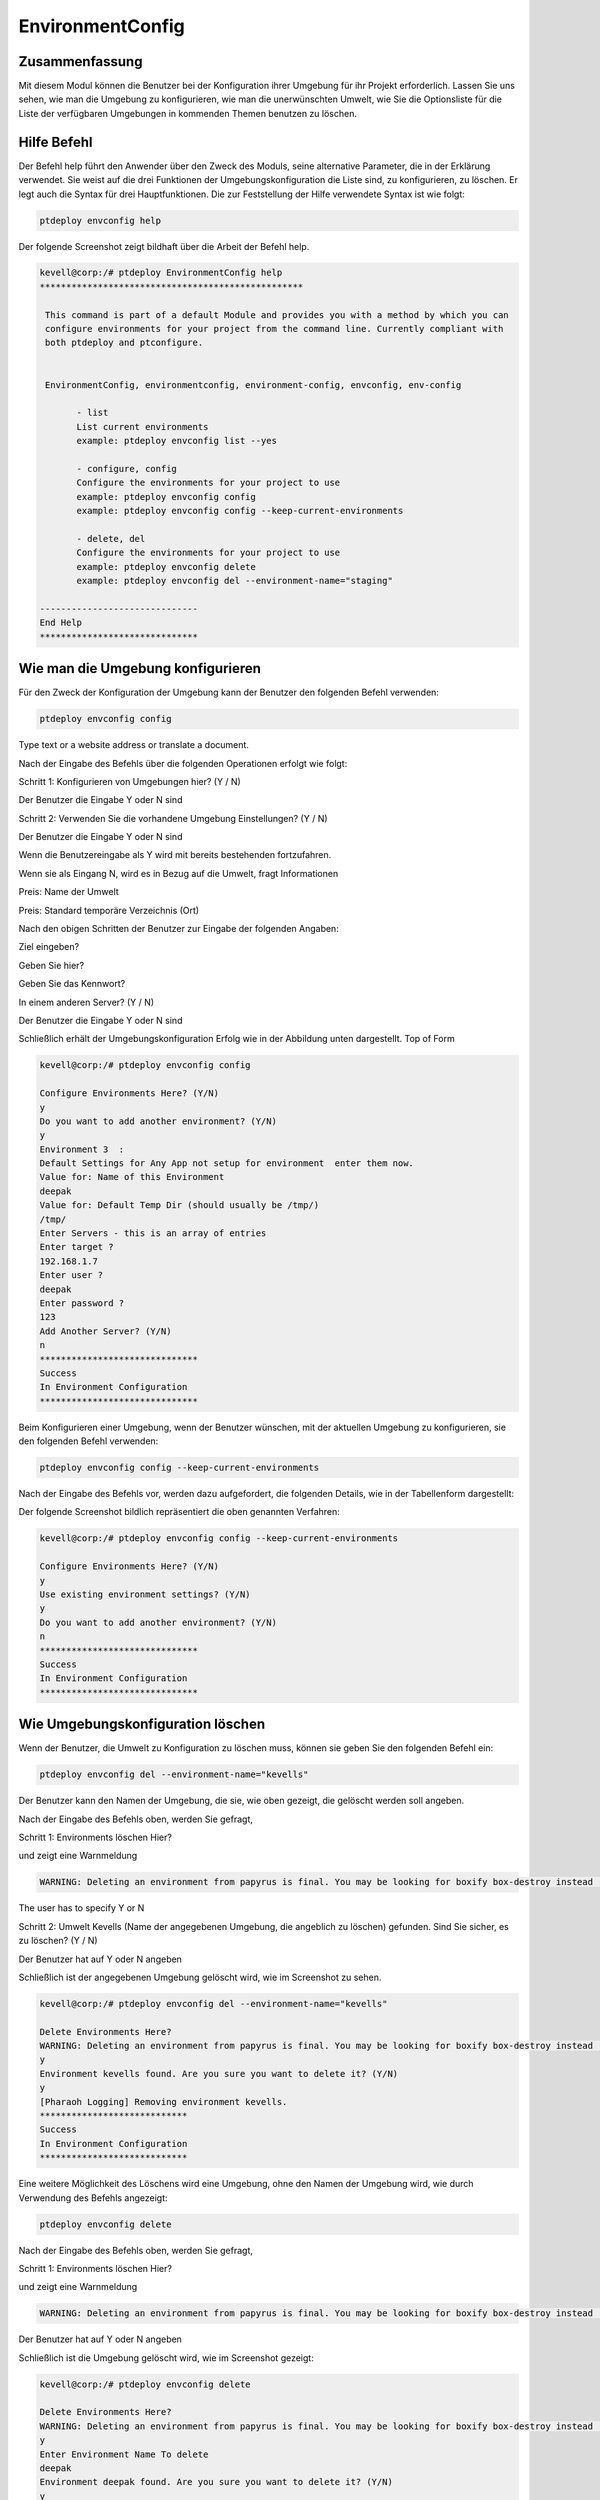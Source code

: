 ====================
EnvironmentConfig
====================

Zusammenfassung
-------------------

Mit diesem Modul können die Benutzer bei der Konfiguration ihrer Umgebung für ihr Projekt erforderlich. Lassen Sie uns sehen, wie man die Umgebung zu konfigurieren, wie man die unerwünschten Umwelt, wie Sie die Optionsliste für die Liste der verfügbaren Umgebungen in kommenden Themen benutzen zu löschen.

Hilfe Befehl
--------------------

Der Befehl help führt den Anwender über den Zweck des Moduls, seine alternative Parameter, die in der Erklärung verwendet. Sie weist auf die drei Funktionen der Umgebungskonfiguration die Liste sind, zu konfigurieren, zu löschen. Er legt auch die Syntax für drei Hauptfunktionen. Die zur Feststellung der Hilfe verwendete Syntax ist wie folgt:

.. code-block:: bash

	ptdeploy envconfig help

Der folgende Screenshot zeigt bildhaft über die Arbeit der Befehl help.

.. code-block:: bash

 kevell@corp:/# ptdeploy EnvironmentConfig help
 **************************************************

  This command is part of a default Module and provides you with a method by which you can
  configure environments for your project from the command line. Currently compliant with
  both ptdeploy and ptconfigure.


  EnvironmentConfig, environmentconfig, environment-config, envconfig, env-config

        - list
        List current environments
        example: ptdeploy envconfig list --yes

        - configure, config
        Configure the environments for your project to use
        example: ptdeploy envconfig config
        example: ptdeploy envconfig config --keep-current-environments

        - delete, del
        Configure the environments for your project to use
        example: ptdeploy envconfig delete
        example: ptdeploy envconfig del --environment-name="staging"

 ------------------------------
 End Help
 ******************************



Wie man die Umgebung konfigurieren
----------------------------------------------

Für den Zweck der Konfiguration der Umgebung kann der Benutzer den folgenden Befehl verwenden:

.. code-block:: bash

	ptdeploy envconfig config

Type text or a website address or translate a document.

Nach der Eingabe des Befehls über die folgenden Operationen erfolgt wie folgt:

Schritt 1: Konfigurieren von Umgebungen hier? (Y / N)

Der Benutzer die Eingabe Y oder N sind

Schritt 2: Verwenden Sie die vorhandene Umgebung Einstellungen? (Y / N)

Der Benutzer die Eingabe Y oder N sind

Wenn die Benutzereingabe als Y wird mit bereits bestehenden fortzufahren.

Wenn sie als Eingang N, wird es in Bezug auf die Umwelt, fragt Informationen

Preis: Name der Umwelt

Preis: Standard temporäre Verzeichnis (Ort)

Nach den obigen Schritten der Benutzer zur Eingabe der folgenden Angaben:

Ziel eingeben?

Geben Sie hier?

Geben Sie das Kennwort?

In einem anderen Server? (Y / N)

Der Benutzer die Eingabe Y oder N sind

Schließlich erhält der Umgebungskonfiguration Erfolg wie in der Abbildung unten dargestellt.
Top of Form

.. code-block:: bash


 kevell@corp:/# ptdeploy envconfig config

 Configure Environments Here? (Y/N) 
 y
 Do you want to add another environment? (Y/N) 
 y
 Environment 3  : 
 Default Settings for Any App not setup for environment  enter them now.
 Value for: Name of this Environment
 deepak
 Value for: Default Temp Dir (should usually be /tmp/)
 /tmp/
 Enter Servers - this is an array of entries
 Enter target ?
 192.168.1.7
 Enter user ?
 deepak
 Enter password ?
 123
 Add Another Server? (Y/N)
 n
 ******************************
 Success
 In Environment Configuration
 ****************************** 



Beim Konfigurieren einer Umgebung, wenn der Benutzer wünschen, mit der aktuellen Umgebung zu konfigurieren, sie den folgenden Befehl verwenden:

.. code-block:: bash

	ptdeploy envconfig config --keep-current-environments


Nach der Eingabe des Befehls vor, werden dazu aufgefordert, die folgenden Details, wie in der Tabellenform dargestellt:


.. cssclass:: table-bordered


 +--------------------------------------+----------+-----------------------------------------------------------------------------+
 | Parameters                           | Options  | Kommentare                                                                  |
 +======================================+==========+=============================================================================+
 |Configure Environments Here? (Y/N)    | Y        | Wenn der Benutzer gegebenenfalls die Umgebungen in der aktuellen            |
 |                                      |          | Umgebung können sie Eingang als Y konfigurieren                             |
 +--------------------------------------+----------+-----------------------------------------------------------------------------+
 |Configure Environments Here? (Y/N)    | N        | Wenn der Benutzer nicht wünscht, um die Umwelt in der aktuellen Umgebung,   |
 |                                      |          | die sie eingeben können, wie N konfigurieren                                |
 +--------------------------------------+----------+-----------------------------------------------------------------------------+
 |Use existing environment settings?    | Y        | Wenn der Benutzer wünschen, die bestehenden Umgebungseinstellungen          |
 |(Y/N)                                 |          | zu verwenden, sie können Eingang als Y.                                     |
 +--------------------------------------+----------+-----------------------------------------------------------------------------+
 |Use existing environment settings?    | N        | Wenn der Benutzer nicht wünscht, um die vorhandenen Umgebungseinstellungen  |
 |(Y/N)                                 |          | verwenden, können sie Eingang als N.                                        |
 +--------------------------------------+----------+-----------------------------------------------------------------------------+
 |Do you want to add another            | Y        | Wenn der Benutzer wünschen, eine andere Umgebung hinzufügen, können         |
 |environment? (Y/N)                    |          | sie Eingang als Y.                                                          |
 +--------------------------------------+----------+-----------------------------------------------------------------------------+
 |Do you want to add another            | N        | Wenn der Benutzer nicht wünscht, eine andere Umgebung, können sie           |
 |environment? (Y/N)                    |          | Eingang als N. hinzufügen|                                                  |
 +--------------------------------------+----------+-----------------------------------------------------------------------------+


Der folgende Screenshot bildlich repräsentiert die oben genannten Verfahren:

.. code-block:: bash



 kevell@corp:/# ptdeploy envconfig config --keep-current-environments

 Configure Environments Here? (Y/N) 
 y
 Use existing environment settings? (Y/N) 
 y
 Do you want to add another environment? (Y/N) 
 n
 ******************************
 Success
 In Environment Configuration
 ****************************** 




Wie Umgebungskonfiguration löschen
-------------------------------------------------------

Wenn der Benutzer, die Umwelt zu Konfiguration zu löschen muss, können sie geben Sie den folgenden Befehl ein:

.. code-block:: bash

	ptdeploy envconfig del --environment-name="kevells"

Der Benutzer kann den Namen der Umgebung, die sie, wie oben gezeigt, die gelöscht werden soll angeben.

Nach der Eingabe des Befehls oben, werden Sie gefragt,

Schritt 1: Environments löschen Hier?

und zeigt eine Warnmeldung

.. code-block:: bash

 WARNING: Deleting an environment from papyrus is final. You may be looking for boxify box-destroy instead (Y/N) 


The user has to specify Y or N


Schritt 2: Umwelt Kevells (Name der angegebenen Umgebung, die angeblich zu löschen) gefunden. Sind Sie sicher, es zu löschen? (Y / N)

Der Benutzer hat auf Y oder N angeben

Schließlich ist der angegebenen Umgebung gelöscht wird, wie im Screenshot zu sehen.

.. code-block:: bash

 kevell@corp:/# ptdeploy envconfig del --environment-name="kevells"

 Delete Environments Here?
 WARNING: Deleting an environment from papyrus is final. You may be looking for boxify box-destroy instead (Y/N) 
 y
 Environment kevells found. Are you sure you want to delete it? (Y/N) 
 y
 [Pharaoh Logging] Removing environment kevells.
 ****************************
 Success
 In Environment Configuration
 ****************************



Eine weitere Möglichkeit des Löschens wird eine Umgebung, ohne den Namen der Umgebung wird, wie durch Verwendung des Befehls angezeigt:

.. code-block:: bash

	ptdeploy envconfig delete

Nach der Eingabe des Befehls oben, werden Sie gefragt,

Schritt 1: Environments löschen Hier?

und zeigt eine Warnmeldung

.. code-block:: bash

 WARNING: Deleting an environment from papyrus is final. You may be looking for boxify box-destroy instead (Y/N) 

Der Benutzer hat auf Y oder N angeben

Schließlich ist die Umgebung gelöscht wird, wie im Screenshot gezeigt:

.. code-block:: bash

 kevell@corp:/# ptdeploy envconfig delete

 Delete Environments Here?
 WARNING: Deleting an environment from papyrus is final. You may be looking for boxify box-destroy instead (Y/N) 
 y
 Enter Environment Name To delete
 deepak
 Environment deepak found. Are you sure you want to delete it? (Y/N) 
 y
 [Pharaoh Logging] Removing environment deepak.
 ******************************
 Success
 In Environment Configuration
 ****************************** 


Wie Umgebungskonfiguration Liste
--------------------------------------------------

Wenn der Benutzer die Liste der Details in Bezug auf Umwelt-Konfiguration sehen möchten, können sie Eingang wie dargestellt:

.. code-block:: bash

	ptdeploy envconfig list

Nach der Eingabe des Befehls vor, werden dazu aufgefordert,

Liste Environment hier? (Y / N)

wenn der Benutzer als Y gibt, wird die Anzeige der Ausgabe zu erzeugen, wie im Bild gezeigt:

.. code-block:: bash


 kevell@corp:/# ptdeploy envconfig list --yes
 ************************************************

 array(3) {
  [0]=>
  array(2) {
    ["any-app"]=>
    array(2) {
      ["gen_env_name"]=>
      string(13) "default-local"
      ["gen_env_tmp_dir"]=>
      string(5) "/tmp/"
    }
    ["servers"]=>
    array(1) {
      [0]=>
      array(3) {
        ["target"]=>
        string(9) "127.0.0.1"
        ["user"]=>
        string(5) "local"
        ["password"]=>
        string(5) "local"
      }
    }
  }
  [1]=>
  array(2) {
    ["any-app"]=>
    array(2) {
      ["gen_env_name"]=>
      string(18) "default-local-8080"
      ["gen_env_tmp_dir"]=>
      string(5) "/tmp/"
    }
    ["servers"]=>
    array(1) {
      [0]=>
      array(3) {
        ["target"]=>
        string(14) "127.0.0.1:8080"
        ["user"]=>
        string(5) "local"
        ["password"]=>
        string(5) "local"
      }
    }
  }
  [2]=>
  array(2) {
    ["any-app"]=>
    array(2) {
      ["gen_env_name"]=>
      string(6) "deepak"
      ["gen_env_tmp_dir"]=>
      string(5) "/tmp/"
    }
    ["servers"]=>
    array(1) {
      [0]=>
      array(3) {
        ["target"]=>
        string(11) "192.168.1.7"
        ["user"]=>
        string(6) "deepak"
        ["password"]=>
        string(3) "123"
      }
    }
  }
 }

 In Environment Configuration
 ******************************



Alternative Parameter
--------------------------------
 
Statt envconfig können die folgenden Parameter in der Erklärung verwendet werden:

* EnvironmentConfig
* environmentconfig
* environment-config
* env-config


Vorteile
------------

* Es ist gut-to-do in beiden Cent OS und als auch in Ubuntu.
* Die in der Erklärung verwendet muss nicht beachtet werden, welche ein zusätzlicher Vorteil ist, während im Vergleich zu anderen Parametern.
* Dieses Modul führt die Benutzer, wie man die Umgebung zu konfigurieren, wie man die unerwünschten Umgebung zu löschen, wie Sie die Liste 
  Option nutzen Liste der verfügbaren Umgebungen.

